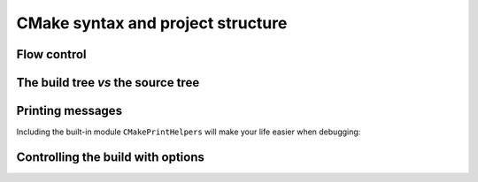 .. _cmake-syntax:


CMake syntax and project structure
==================================

.. questions::

   - How can we achieve more control over the build system generated by CMake?
   - Is it possible to let the user decide what to generate?


.. objectives::

   - Learn the syntax for conditionals in CMake: ``if`` - ``elseif`` - ``else`` - ``endif``
   - Learn the syntax for loops in CMake: ``foreach``
   - Learn how CMake structures build artifacts.
   - Learn how to print helpful messages.
   - Learn how to handle user-facing options: ``option`` and the role of the CMake cache.
   - Understand the difference between *macros* and *functions*.


Flow control
------------

.. todo::

   - if and foreach
   - How does the build tree look

.. challenge:: Conditionals in CMake

   Modify the ``CMakeLists.txt`` from the previous exercise to build either a
   *static* or a *shared* library depending  on the value of the boolean
   ``BUILD_SHARED_LIBS``.

   .. tabs::

      .. tab:: C++

         You can download the :download:`complete, working example <code/tarballs/conditionals-cxx_solution.tar.bz2>`.

      .. tab:: Fortran

         You can download the :download:`complete, working example <code/tarballs/conditionals-f_solution.tar.bz2>`.


.. typealong:: Loops in CMake


   .. tabs::

      .. tab:: C++

         You can download the :download:`complete, working example <code/tarballs/loops-cxx_solution.tar.bz2>`.



The build tree *vs* the source tree
-----------------------------------


Printing messages
-----------------

.. todo::

   - Introduce ``message``
   - Introduce ``CMakePrintHelpers`` and ``cmake_print_variables``



.. signature:: |message|

   .. code-block:: cmake

      message([<mode>] "message to display")

.. parameters::

   ``<mode>``
       What type of message to display, for example:

         - ``STATUS``, for incidental information.
         - ``FATAL_ERROR``, to report an error that prevents further processing and generation.


Including the built-in module ``CMakePrintHelpers`` will make your life easier when debugging:

.. signature:: |cmake_print_variables|

   .. code-block:: cmake

      cmake_print_variables(var1 var2 ... varN)

   This command accepts an arbitrary number of variables and prints their name and value to standard output.
   For example:

   .. code-block:: cmake

      include(CMakePrintHelpers)

      cmake_print_variables(CMAKE_C_COMPILER CMAKE_MAJOR_VERSION DOES_NOT_EXIST)

   gives:

   .. code-block:: text

      -- CMAKE_C_COMPILER="/usr/bin/gcc" ; CMAKE_MAJOR_VERSION="2" ; DOES_NOT_EXIST=""


Controlling the build with options
----------------------------------

.. todo::

   - options and dependent options
   - the CMake cache

.. challenge:: User-facing options

   DESCRIPTION

   .. tabs::

      .. tab:: C++

         You can download the :download:`complete, working example <code/tarballs/options-cxx_solution.tar.bz2>`.

      .. tab:: Fortran

         You can download the :download:`complete, working example <code/tarballs/options-f_solution.tar.bz2>`.



.. keypoints::

   - The structure of the project is mirrored in the build folder.
